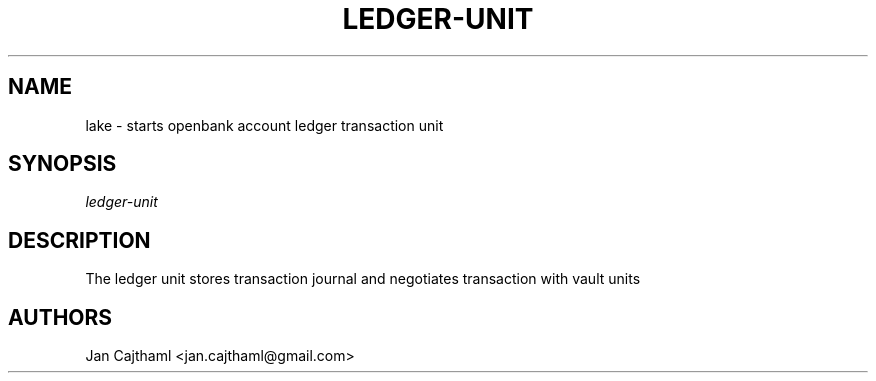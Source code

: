 .nh
.TH "LEDGER-UNIT" "1" "Jul 2020" "Ledger Unit" "OpenBank Account Ledger Manual"
.sp
.SH "NAME"
lake \-  starts openbank account ledger transaction unit
.SH "SYNOPSIS"
.sp
.nf
\fIledger-unit
.fi
.sp
.SH "DESCRIPTION"
.sp
The ledger unit stores transaction journal and negotiates transaction with
vault units
.sp
.SH "AUTHORS"
.sp
Jan Cajthaml <jan.cajthaml@gmail.com>
.sp
